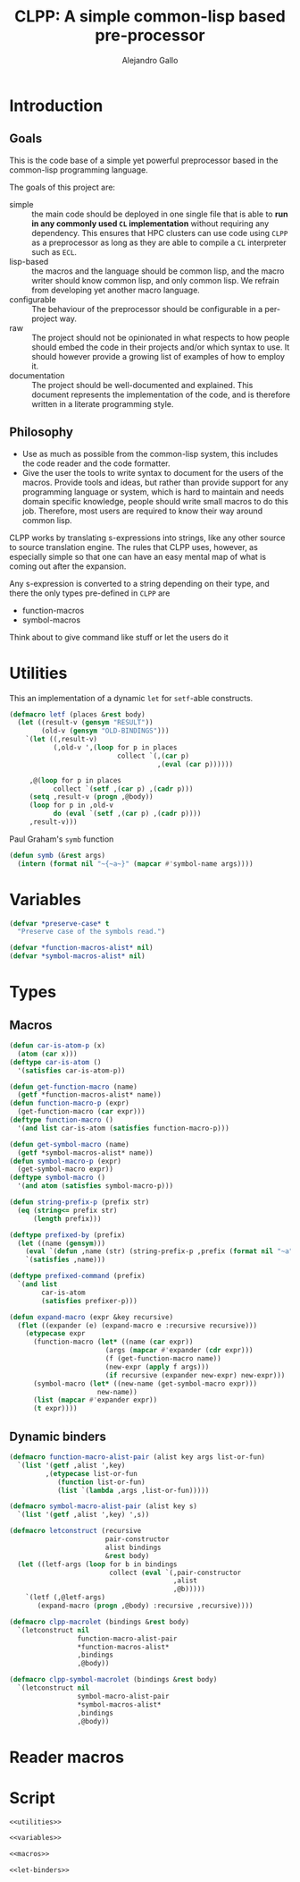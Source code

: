 :PROPERTIES:
:header-args:lisp: :results none :eval no
:END:
#+title: CLPP: A simple common-lisp based pre-processor
#+author: Alejandro Gallo

* Introduction

** Goals

This is the code base of a simple yet powerful
preprocessor based in the common-lisp programming language.

The goals of this project are:

- simple :: the main code should be deployed in one single
  file that is able to *run in any commonly used =CL= implementation*
  without requiring any dependency.
  This ensures that HPC clusters can use code using =CLPP=
  as a preprocessor as long as they are able to compile a =CL=
  interpreter such as =ECL=.
- lisp-based :: the macros and the language should be common lisp,
  and the macro writer should know common lisp, and only common lisp.
  We refrain from developing yet another macro language.
- configurable :: The behaviour of the preprocessor should be configurable
  in a per-project way.
- raw :: The project should not be opinionated in what respects to
  how people should embed the code in their projects and/or
  which syntax to use. It should however provide a growing list
  of examples of how to employ it.
- documentation :: The project should be well-documented and explained.
  This document represents the implementation of the code,
  and is therefore written in a literate programming style.

#+begin_comment
TODO: Think about putting this or not

Some great projects targeting some of these points but not all
are for instance

- [[https://github.com/eudoxia0/cmacro][cmacro]] ::
  The macro system is quite similar to rust syntax macros.
  - However the user has to learn the syntax of the library which
    feels quite limiting in comparison to =defmacro=.
  - Depends on several libraries.
  - Implements own parser.
- [[https://github.com/kiselgra/c-mera][c-mera]] ::
  Source-to-source translation engine.
  - Opinionated about the choice of operators to use.
  - It should be possible to use =c-mera= inside of =CLPP=.
  - c-like languages based.
#+end_comment

** Philosophy

- Use as much as possible from the common-lisp system,
  this includes the code reader and the code formatter.
- Give the user the tools to write syntax to document
  for the users of the macros.
  Provide tools and ideas, but rather than provide
  support for any programming language or system,
  which is hard to maintain and needs domain specific
  knowledge, people should write small macros to do this
  job. Therefore, most users are required to know their
  way around common lisp.

CLPP works by translating s-expressions into strings,
like any other source to source translation engine.
The rules that CLPP uses, however, as especially simple
so that one can have an easy mental map of what is coming
out after the expansion.

Any s-expression is converted to a string depending on
their type, and there the only types
pre-defined in =CLPP= are

- function-macros
- symbol-macros

#+begin_todo
Think about to give command like stuff
or let the users do it
#+end_todo

* Utilities
:PROPERTIES:
:header-args:lisp+: :noweb-ref utilities
:END:

This an implementation of a dynamic =let= for =setf=-able constructs.
#+begin_src lisp
(defmacro letf (places &rest body)
  (let ((result-v (gensym "RESULT"))
        (old-v (gensym "OLD-BINDINGS")))
    `(let ((,result-v)
           (,old-v ',(loop for p in places
                           collect `(,(car p)
                                     ,(eval (car p))))))

     ,@(loop for p in places
           collect `(setf ,(car p) ,(cadr p)))
     (setq ,result-v (progn ,@body))
     (loop for p in ,old-v
           do (eval `(setf ,(car p) ,(cadr p))))
     ,result-v)))
#+end_src

Paul Graham's =symb= function
#+begin_src lisp
(defun symb (&rest args)
  (intern (format nil "~{~a~}" (mapcar #'symbol-name args))))
#+end_src

* Variables
:PROPERTIES:
:header-args:lisp+: :noweb-ref variables
:END:

#+begin_src lisp
(defvar *preserve-case* t
  "Preserve case of the symbols read.")

(defvar *function-macros-alist* nil)
(defvar *symbol-macros-alist* nil)
#+end_src

* Types
** Macros
:PROPERTIES:
:header-args:lisp+: :noweb-ref macros
:END:

#+begin_src lisp
(defun car-is-atom-p (x)
  (atom (car x)))
(deftype car-is-atom ()
  '(satisfies car-is-atom-p))

(defun get-function-macro (name)
  (getf *function-macros-alist* name))
(defun function-macro-p (expr)
  (get-function-macro (car expr)))
(deftype function-macro ()
  '(and list car-is-atom (satisfies function-macro-p)))

(defun get-symbol-macro (name)
  (getf *symbol-macros-alist* name))
(defun symbol-macro-p (expr)
  (get-symbol-macro expr))
(deftype symbol-macro ()
  '(and atom (satisfies symbol-macro-p)))

(defun string-prefix-p (prefix str)
  (eq (string<= prefix str)
      (length prefix)))

(deftype prefixed-by (prefix)
  (let ((name (gensym)))
    (eval `(defun ,name (str) (string-prefix-p ,prefix (format nil "~a" str))))
    `(satisfies ,name)))

(deftype prefixed-command (prefix)
  `(and list
        car-is-atom
        (satisfies prefixer-p)))

(defun expand-macro (expr &key recursive)
  (flet ((expander (e) (expand-macro e :recursive recursive)))
    (etypecase expr
      (function-macro (let* ((name (car expr))
                        (args (mapcar #'expander (cdr expr)))
                        (f (get-function-macro name))
                        (new-expr (apply f args)))
                        (if recursive (expander new-expr) new-expr)))
      (symbol-macro (let* ((new-name (get-symbol-macro expr)))
                      new-name))
      (list (mapcar #'expander expr))
      (t expr))))
#+end_src


** Dynamic binders

#+begin_src lisp
(defmacro function-macro-alist-pair (alist key args list-or-fun)
  `(list '(getf ,alist ',key)
         ,(etypecase list-or-fun
            (function list-or-fun)
            (list `(lambda ,args ,list-or-fun)))))

(defmacro symbol-macro-alist-pair (alist key s)
  `(list '(getf ,alist ',key) ',s))

(defmacro letconstruct (recursive
                        pair-constructor
                        alist bindings
                        &rest body)
  (let ((letf-args (loop for b in bindings
                         collect (eval `(,pair-constructor
                                         ,alist
                                         ,@b)))))
    `(letf (,@letf-args)
       (expand-macro (progn ,@body) :recursive ,recursive))))

(defmacro clpp-macrolet (bindings &rest body)
  `(letconstruct nil
                 function-macro-alist-pair
                 ,*function-macros-alist*
                 ,bindings
                 ,@body))

(defmacro clpp-symbol-macrolet (bindings &rest body)
  `(letconstruct nil
                 symbol-macro-alist-pair
                 ,*symbol-macros-alist*
                 ,bindings
                 ,@body))
#+end_src


:PROPERTIES:
:header-args:lisp+: :noweb-ref let-binders
:END:
* Reader macros
* Script

#+begin_src lisp :tangle clpp :shebang #!/usr/bin/env clisp :noweb yes :eval yes
<<utilities>>

<<variables>>

<<macros>>

<<let-binders>>

#+end_src

